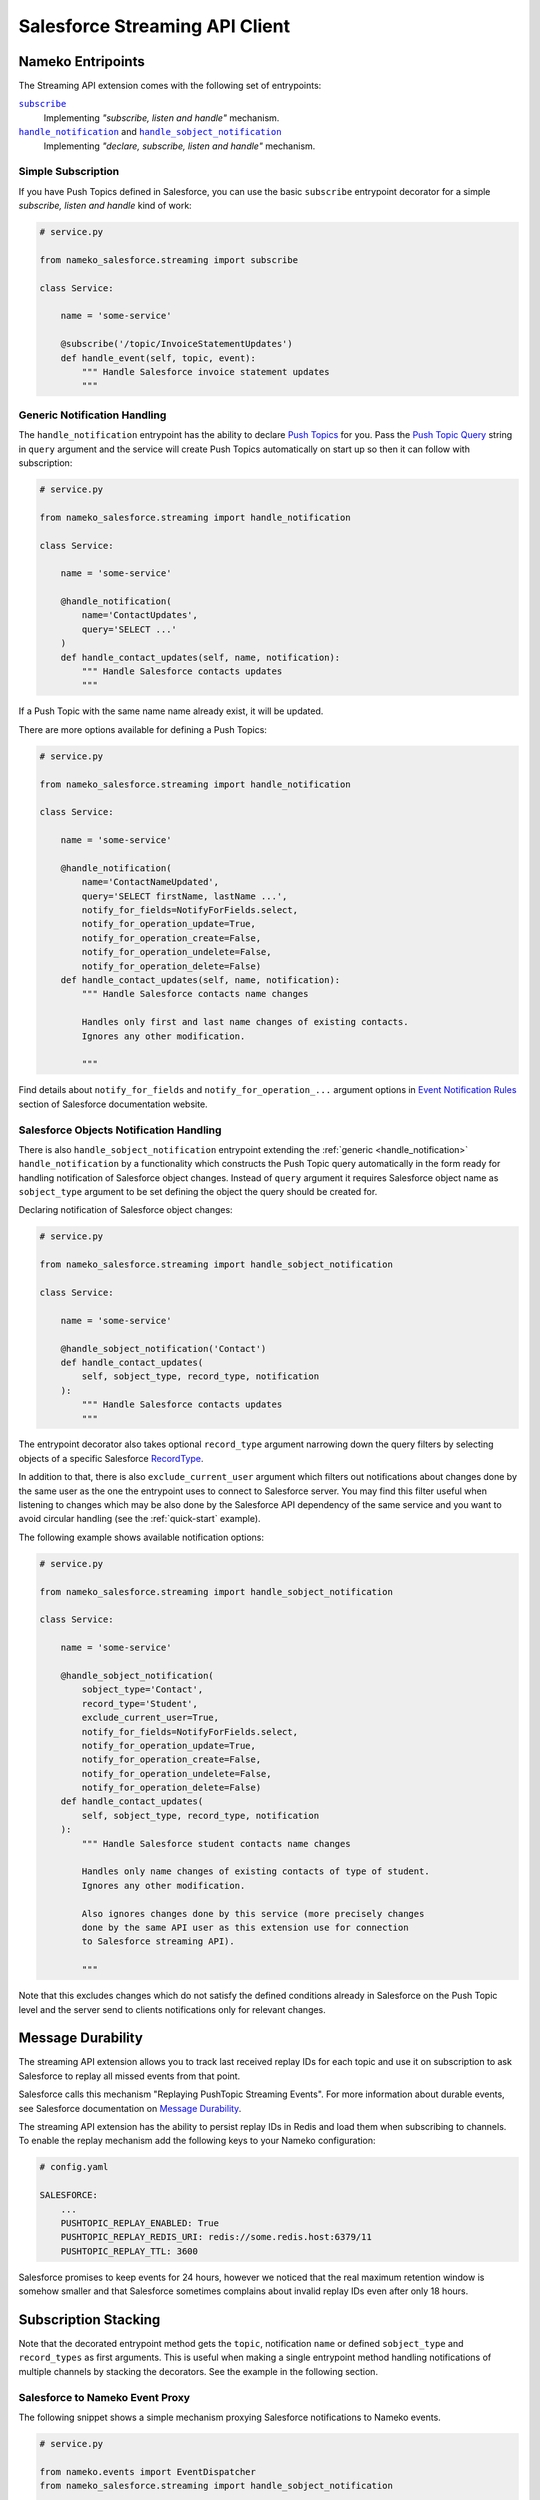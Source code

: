 .. _streaming-api-client:

Salesforce Streaming API Client
===============================

.. _entrypoints:

Nameko Entripoints
------------------

The Streaming API extension comes with the following set of entrypoints:

|subscribe|_
    Implementing *"subscribe, listen and handle"* mechanism.

|handle_notification|_ and |handle_sobject_notification|_
    Implementing *"declare, subscribe, listen and handle"* mechanism.

.. |subscribe| replace:: ``subscribe``
.. |handle_notification| replace:: ``handle_notification``
.. |handle_sobject_notification| replace:: ``handle_sobject_notification``


.. _subscribe:

Simple Subscription
...................

If you have Push Topics defined in Salesforce, you can use the basic
``subscribe`` entrypoint decorator for a simple *subscribe, listen and handle*
kind of work:

.. code-block:: python

    # service.py

    from nameko_salesforce.streaming import subscribe

    class Service:

        name = 'some-service'

        @subscribe('/topic/InvoiceStatementUpdates')
        def handle_event(self, topic, event):
            """ Handle Salesforce invoice statement updates
            """


.. _handle_notification:

Generic Notification Handling
.............................

The ``handle_notification`` entrypoint has the ability to declare `Push Topics`_
for you. Pass the `Push Topic Query`_ string in ``query`` argument and the
service will create Push Topics automatically on start up so then it can follow
with subscription:

.. code-block:: python

    # service.py

    from nameko_salesforce.streaming import handle_notification

    class Service:

        name = 'some-service'

        @handle_notification(
            name='ContactUpdates',
            query='SELECT ...'
        )
        def handle_contact_updates(self, name, notification):
            """ Handle Salesforce contacts updates
            """

If a Push Topic with the same name name already exist, it will be updated.

There are more options available for defining a Push Topics:

.. code-block:: python

    # service.py

    from nameko_salesforce.streaming import handle_notification

    class Service:

        name = 'some-service'

        @handle_notification(
            name='ContactNameUpdated',
            query='SELECT firstName, lastName ...',
            notify_for_fields=NotifyForFields.select,
            notify_for_operation_update=True,
            notify_for_operation_create=False,
            notify_for_operation_undelete=False,
            notify_for_operation_delete=False)
        def handle_contact_updates(self, name, notification):
            """ Handle Salesforce contacts name changes
            
            Handles only first and last name changes of existing contacts.
            Ignores any other modification.

            """

Find details about ``notify_for_fields`` and ``notify_for_operation_...``
argument options in `Event Notification Rules`_ section of Salesforce
documentation website.

.. _Push Topics:
    https://developer.salesforce.com/docs/atlas.en-us.api_streaming.meta/api_streaming/pushtopic.htm

.. _Push Topic Query:
    https://developer.salesforce.com/docs/atlas.en-us.api_streaming.meta/api_streaming/pushtopic_queries.htm

.. _Event Notification Rules:
    https://developer.salesforce.com/docs/atlas.en-us.api_streaming.meta/api_streaming/event_notification_rules_intro.htm


.. _handle_sobject_notification:

Salesforce Objects Notification Handling
........................................

There is also ``handle_sobject_notification`` entrypoint extending the :ref:`generic <handle_notification>`
``handle_notification`` by a functionality which constructs the Push Topic
query automatically in the form ready for handling notification of
Salesforce object changes. Instead of ``query`` argument it requires
Salesforce object name as ``sobject_type`` argument to be set defining
the object the query should be created for.

Declaring notification of Salesforce object changes:

.. code-block:: python

    # service.py

    from nameko_salesforce.streaming import handle_sobject_notification

    class Service:

        name = 'some-service'

        @handle_sobject_notification('Contact')
        def handle_contact_updates(
            self, sobject_type, record_type, notification
        ):  
            """ Handle Salesforce contacts updates
            """

The entrypoint decorator also takes optional ``record_type`` argument narrowing
down the query filters by selecting objects of a specific Salesforce `RecordType`_.

.. _RecordType:
    https://developer.salesforce.com/docs/atlas.en-us.api.meta/api/sforce_api_objects_recordtype.htm

In addition to that, there is also ``exclude_current_user`` argument which
filters out notifications about changes done by the same user as the one
the entrypoint uses to connect to Salesforce server. You may find this filter
useful when listening to changes which may be also done by the Salesforce API
dependency of the same service and you want to avoid circular handling (see the
:ref:`quick-start` example).

The following example shows available notification options:

.. code-block:: python

    # service.py

    from nameko_salesforce.streaming import handle_sobject_notification

    class Service:

        name = 'some-service'

        @handle_sobject_notification(
            sobject_type='Contact',
            record_type='Student',
            exclude_current_user=True,
            notify_for_fields=NotifyForFields.select,
            notify_for_operation_update=True,
            notify_for_operation_create=False,
            notify_for_operation_undelete=False,
            notify_for_operation_delete=False)
        def handle_contact_updates(
            self, sobject_type, record_type, notification
        ):
            """ Handle Salesforce student contacts name changes
            
            Handles only name changes of existing contacts of type of student.
            Ignores any other modification.
            
            Also ignores changes done by this service (more precisely changes
            done by the same API user as this extension use for connection
            to Salesforce streaming API).

            """

Note that this excludes changes which do not satisfy the defined conditions
already in Salesforce on the Push Topic level and the server send to clients
notifications only for relevant changes.


.. _message-durability:

Message Durability
------------------

The streaming API extension allows you to track last received replay IDs
for each topic and use it on subscription to ask Salesforce to replay all
missed events from that point.

Salesforce calls this mechanism "Replaying PushTopic Streaming Events".
For more information about durable events, see Salesforce documentation
on `Message Durability`_.

.. _Message Durability:
    https://developer.salesforce.com/docs/atlas.en-us.api_streaming.meta/api_streaming/using_streaming_api_durability.htm

The streaming API extension has the ability to persist replay IDs
in Redis and load them when subscribing to channels. To enable the replay
mechanism add the following keys to your Nameko configuration:

.. code-block:: yaml

    # config.yaml

    SALESFORCE:
        ...
        PUSHTOPIC_REPLAY_ENABLED: True
        PUSHTOPIC_REPLAY_REDIS_URI: redis://some.redis.host:6379/11
        PUSHTOPIC_REPLAY_TTL: 3600

Salesforce promises to keep events for 24 hours, however we noticed that the
real maximum retention window is somehow smaller and that Salesforce sometimes
complains about invalid replay IDs even after only 18 hours.


Subscription Stacking
---------------------

Note that the decorated entrypoint method gets the ``topic``, notification ``name``
or defined ``sobject_type`` and ``record_types`` as first arguments. This is useful
when making a single entrypoint method handling notifications of multiple channels
by stacking the decorators. See the example in the following section.


Salesforce to Nameko Event Proxy
................................

The following snippet shows a simple mechanism proxying Salesforce notifications
to Nameko events.

.. code-block:: python

    # service.py

    from nameko.events import EventDispatcher
    from nameko_salesforce.streaming import handle_sobject_notification

    class Service:

        name = 'some-service'

        dispatch = EventDispatcher()

        @handle_sobject_notification('Lead')
        @handle_sobject_notification('Opportunity')
        def handle_salesforce_updates(
            self, sobject_type, record_type, notification
        ):
            """ Proxy Salesforce object changes notifications to Nameko events
            """
            event = 'salesforce_{}_{}'.format(
                sobject_type.lower(), notification['event']['type'])
            payload = notification['sobject']
            self.dispatch(event, payload)

The proxy will dispatch events with descriptive names such as
``salesforce_lead_updated`` or ``salesforce_opportunity_created``
and with details of affected Salesforce object as payload.
